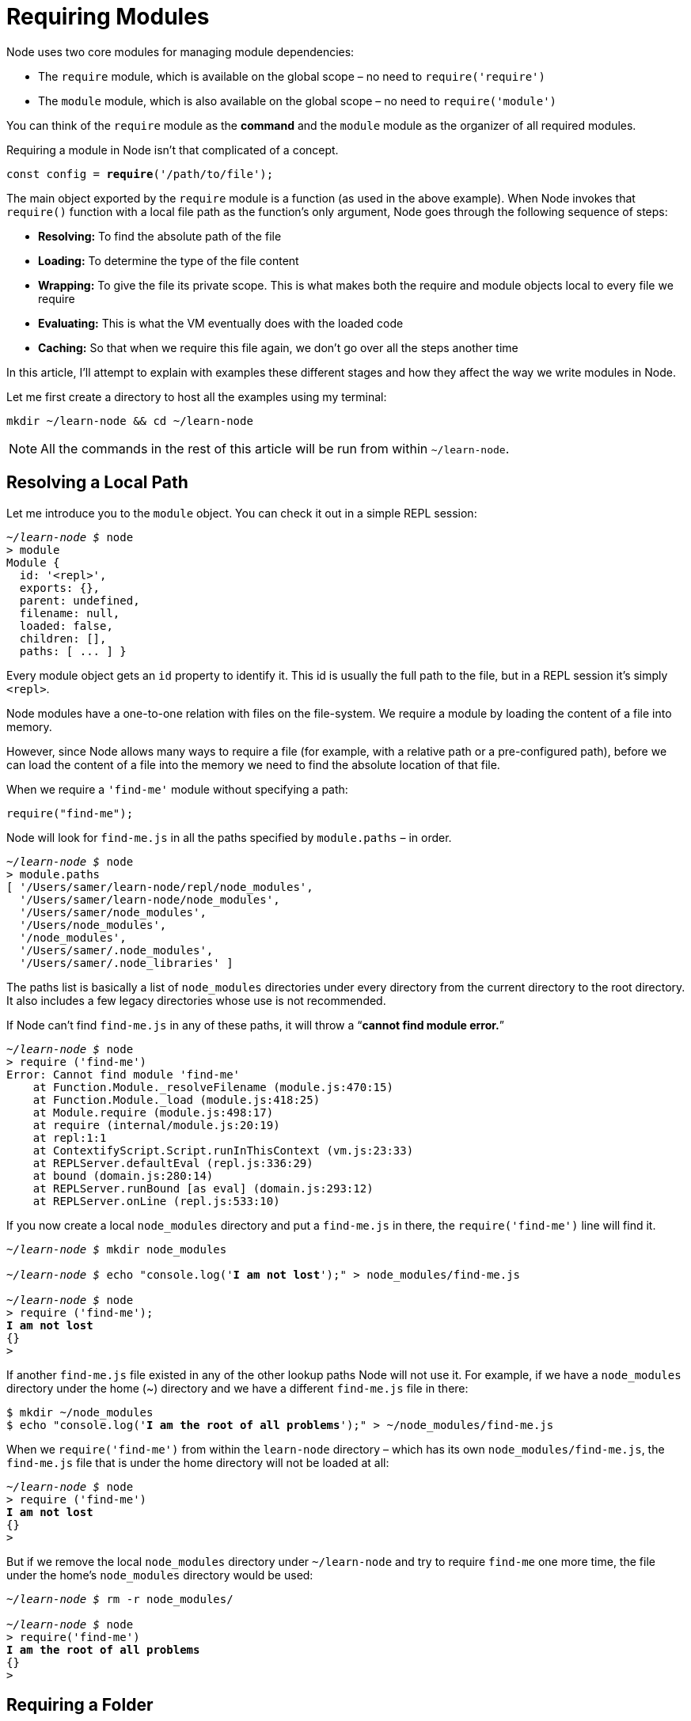 = Requiring Modules

Node uses two core modules for managing module dependencies:

- The `require` module, which is available on the global scope – no need to `require('require')`
- The `module` module, which is also available on the global scope – no need to `require('module')`

You can think of the `require` module as the *command* and the `module` module as the organizer of all required modules.

Requiring a module in Node isn't that complicated of a concept.

[subs="+quotes,+macros"]
----
const config = **require**('/path/to/file');
----

The main object exported by the `require` module is a function (as used in the above example). When Node invokes that `require()` function with a local file path as the function's only argument, Node goes through the following sequence of steps:

- *Resolving:* To find the absolute path of the file

- *Loading:* To determine the type of the file content

- *Wrapping:* To give the file its private scope. This is what makes both the require and module objects local to every file we require

- *Evaluating:* This is what the VM eventually does with the loaded code

- *Caching:* So that when we require this file again, we don't go over all the steps another time

In this article, I'll attempt to explain with examples these different stages and how they affect the way we write modules in Node.

Let me first create a directory to host all the examples using my terminal:

[subs="+quotes,+macros"]
----
mkdir ~/learn-node && cd ~/learn-node
----

[NOTE]
All the commands in the rest of this article will be run from within `~/learn-node`.

== Resolving a Local Path

Let me introduce you to the `module` object. You can check it out in a simple REPL session:

[subs="+quotes,+macros"]
----
_~/learn-node $_ node
> module
Module {
  id: '<repl>',
  exports: {},
  parent: undefined,
  filename: null,
  loaded: false,
  children: [],
  paths: [ ... ] }
----

Every module object gets an `id` property to identify it. This id is usually the full path to the file, but in a REPL session it's simply `<repl>`.

Node modules have a one-to-one relation with files on the file-system. We require a module by loading the content of a file into memory.

However, since Node allows many ways to require a file (for example, with a relative path or a pre-configured path), before we can load the content of a file into the memory we need to find the absolute location of that file.

When we require a `'find-me'` module without specifying a path:

[subs="+quotes,+macros"]
----
require("find-me");
----

Node will look for `find-me.js` in all the paths specified by `module.paths` – in order.

[subs="+quotes,+macros"]
----
_~/learn-node $_ node
> module.paths
[ '/Users/samer/learn-node/repl/node_modules',
  '/Users/samer/learn-node/node_modules',
  '/Users/samer/node_modules',
  '/Users/node_modules',
  '/node_modules',
  '/Users/samer/.node_modules',
  '/Users/samer/.node_libraries' ]
----

The paths list is basically a list of `node_modules` directories under every directory from the current directory to the root directory. It also includes a few legacy directories whose use is not recommended.

If Node can't find `find-me.js` in any of these paths, it will throw a “*cannot find module error.*”

[subs="+quotes,+macros"]
----
_~/learn-node $_ node
> require ('find-me')
Error: Cannot find module 'find-me'
    at Function.Module._resolveFilename (module.js:470:15)
    at Function.Module._load (module.js:418:25)
    at Module.require (module.js:498:17)
    at require (internal/module.js:20:19)
    at repl:1:1
    at ContextifyScript.Script.runInThisContext (vm.js:23:33)
    at REPLServer.defaultEval (repl.js:336:29)
    at bound (domain.js:280:14)
    at REPLServer.runBound [as eval] (domain.js:293:12)
    at REPLServer.onLine (repl.js:533:10)
----

If you now create a local `node_modules` directory and put a `find-me.js` in there, the `require('find-me')` line will find it.

[subs="+quotes,+macros"]
----
_~/learn-node $_ mkdir node_modules

_~/learn-node $_ echo "console.log('*I am not lost*');" > node_modules/find-me.js

_~/learn-node $_ node
> require ('find-me');
*I am not lost*
{}
>
----

If another `find-me.js` file existed in any of the other lookup paths Node will not use it. For example, if we have a `node_modules` directory under the home (~) directory and we have a different `find-me.js` file in there:

[subs="+quotes,+macros"]
----
$ mkdir ~/node_modules
$ echo "console.log('*I am the root of all problems*');" > ~/node_modules/find-me.js
----

When we `require('find-me')` from within the `learn-node` directory – which has its own `node_modules/find-me.js`, the `find-me.js` file that is under the home directory will not be loaded at all:

[subs="+quotes,+macros"]
----
_~/learn-node $_ node
> require ('find-me')
*I am not lost*
{}
>
----

But if we remove the local `node_modules` directory under `~/learn-node` and try to require `find-me` one more time, the file under the home's `node_modules` directory would be used:

[subs="+quotes,+macros"]
----
_~/learn-node $_ rm -r node_modules/

_~/learn-node $_ node
> require('find-me')
*I am the root of all problems*
{}
>
----

== Requiring a Folder

*Modules don't have to be files.* We can also create a `find-me` *folder* under `node_modules` and place an `index.js` file in there. The same `require('find-me')` line will use that folder's `index.js` file:

[subs="+quotes,+macros"]
----
_~/learn-node $_ mkdir -p node_modules/find-me

_~/learn-node $_ echo "console.log('*Found again.*');" > node_modules/find-me/index.js

_~/learn-node $_ node
> require ('find-me');
*Found again.*
{}
>
----

Note how `require` ignored the home directory's `node_modules` path again since we have a local one now.

An `index.js` file will be used by default when we require a folder, but we can control what file name to start with under the folder using the `main` property in `package.json`. For example, to make the `require('find-me')` line resolve to a different file under the find-me folder, all we need to do is add a `package.json` file in there and specify which file should be used to resolve this folder:

[subs="+quotes,+macros"]
----
_~/learn-node $_ echo "console.log('*I rule*');" > node_modules/find-me/*start.js*

_~/learn-node $_ echo '{ "name": "find-me-folder"*, "main": "start.js"* }' > node_modules/find-me/package.json

_~/learn-node $_ node
> require ('find-me');
*I rule*
{}
>
----

== Resolve Only

If you want to only **resolve** the module and not execute it, you can use the `require.resolve` function. This function behaves exactly the same as the main `require` function, but it does not load the file. It will still throw an error if the file does not exist and it will return the full path to the file when found.

[subs="+quotes,+macros"]
----
> *require.resolve*('find-me');
'/Users/samer/learn-node/node_modules/find-me/start.js'
> require.resolve('not-there');
Error: Cannot find module 'not-there'
    at Function.Module._resolveFilename (module.js:470:15)
    at Function.resolve (internal/module.js:27:19)
    at repl:1:9
    at ContextifyScript.Script.runInThisContext (vm.js:23:33)
    at REPLServer.defaultEval (repl.js:336:29)
    at bound (domain.js:280:14)
    at REPLServer.runBound [as eval] (domain.js:293:12)
    at REPLServer.onLine (repl.js:533:10)
    at emitOne (events.js:101:20)
    at REPLServer.emit (events.js:191:7)
>
----

This can be used, for example, to check whether an optional package is installed or not and only use it when it's available.

== Relative and Absolute Paths

Besides resolving modules from within the `node_modules` directories, we can also place the module anywhere we want and require it with either relative paths (`./` and `../`) or with absolute paths starting with `/`.`

If, for example, the `find-me.js` file was under a `lib` folder instead of the `node_modules` folder, we can require it with:

[subs="+quotes,+macros"]
----
require("./lib/find-me");
----

== Parent-child Relation Between Files

Create a `lib/util.js` file and add a `console.log` line there to identify it. Also, `console.log` the `module` object itself:

[subs="+quotes,+macros"]
----
_~/learn-node $_ mkdir lib
_~/learn-node $_ echo "console.log('In util', module);" > lib/util.js
----

Do the same for an `index.js` file, which is what we'll be executing with the node command. Make this `index.js` file require `lib/util.js`:

[subs="+quotes,+macros"]
----
_~/learn-node $_ echo "console.log('In index', module); require ('./lib/util');" > index.js
----

Now, execute the `index.js` file with the node command:

[subs="+quotes,+macros"]
----
_~/learn-node $_ node index.js
In index Module {
id: '.',
exports: {},
parent: null,
filename: '/Users/samer/learn-node/index.js',
loaded: false,
children: [],
paths: [ ... ] }
In util Module {
id: '/Users/samer/learn-node/lib/util.js',
exports: {},
parent:
Module {
id: '.',
exports: {},
parent: null,
filename: '/Users/samer/learn-node/index.js',
loaded: false,
children: [ [Circular] ],
paths: [...] },
filename: '/Users/samer/learn-node/lib/util.js',
loaded: false,
children: [],
paths: [...] }
----

Note how the main `index` module `(id: '.')` is now listed as the parent for the `lib/util` module. However, the `lib/util` module was not listed as a child of the `index` module. Instead, we have the `[Circular]` value there because this is a circular reference. If Node prints the `lib/util` module object, it will go into an infinite loop. That's why it simply replaces the `lib/util` reference with `[Circular]`.

More importantly now, what happens if the `lib/util` module required the main `index` module? This is where we get into what's known as the circular modular dependency, which is allowed in Node.

To understand it better, let's first understand a few other concepts on the module object.

== Synchronous Loading of Modules

In any module, `exports` is a special object. If you've noticed above, every time we've printed a module object, it had an exports property which has been an empty object so far. We can add any attribute to this special `exports` object. For example, let's export an `id` attribute for `index.js` and `lib/util.js`:

[subs="+quotes,+macros"]
----
_// Add the following line at the top of lib/util.js_
exports.id = "lib/util";

_// Add the following line at the top of index.js_
exports.id = "index";
----

When we now execute `index.js`, we'll see these attributes as managed on each file's `module` object:

[subs="+quotes,+macros"]
----
_~/learn-node $_ node index.js
In index Module {
id: '.',
exports: { id: 'index' },
loaded: false,
... }
In util Module {
id: '/Users/samer/learn-node/lib/util.js',
exports: { id: 'lib/util' },
parent:
Module {
id: '.',
exports: { id: 'index' },
loaded: false,
... },
loaded: false,
... }
----

I've removed some attributes in the above output to keep it brief but note how the `exports` object now has the attributes we defined in each module. You can put as many attributes as you want on that exports object, and you can actually change the whole object to be something else. For example, to change the exports object to be a function instead of an object, we do the following:

[subs="+quotes,+macros"]
----
_// Add the following line in index.js before the console.log_
module.exports = function() {};
----

When you run `index.js` now, you'll see how the `exports` object is a function:

[subs="+quotes,+macros"]
----
_~/learn-node $_ node index.js
In index Module {
id: '.',
exports: [Function],
loaded: false,
... }
----

Note how we did not do `exports = function() {}` to make the `exports` object into a function. We can't actually do that because the `exports` variable inside each module is just a reference to `module.exports` which manages the exported properties. When we reassign the exports variable, that reference is lost and we would be introducing a new variable instead of changing the `module.exports` object.

The `module.exports` object in every module is what the `require` function returns when we require that module. For example, change the `require('./lib/util')` line in `index.js` into:

[subs="+quotes,+macros"]
----
const UTIL = require("./lib/util");

console.log("UTIL:", UTIL);
----

The above will capture the properties exported in `lib/util` into the `UTIL` constant. When we run `index.js` now, the very last line will output:

[subs="+quotes,+macros"]
----
UTIL: {
  id: "lib/util";
}
----

Let's also talk about the `loaded` attribute on every module. So far, every time we printed a `module` object, we saw a loaded attribute on that object with a value of `false`.

The `module` module uses the `loaded` attribute to track which modules have been loaded (true value) and which modules are still being loaded (false value). For example, we can see the `index.js` module fully loaded if we print its `module` object on the next cycle of the event loop using a `setImmediate` call:

[subs="+quotes,+macros"]
----
_// In index.js_

setImmediate(() => {
  console.log("The index.js module object is now loaded!", module);
});
----

The output of that would be:

[subs="+quotes,+macros"]
----
The index.js module object is now loaded! Module {
id: '.',
exports: [Function],
parent: null,
filename: '/Users/samer/learn-node/index.js',
*loaded: true,*
children:
[ Module {
id: '/Users/samer/learn-node/lib/util.js',
exports: [Object],
parent: [Circular],
filename: '/Users/samer/learn-node/lib/util.js',
*loaded: true,*
children: [],
paths: [Object] } ],
paths:
[ '/Users/samer/learn-node/node_modules',
'/Users/samer/node_modules',
'/Users/node_modules',
'/node_modules' ] }
----

Note how in this delayed `console.log` output both `lib/util.js` and `index.js` are fully loaded.

The `exports` object becomes complete when Node finishes loading the module (and labels it so). The whole process of requiring/loading a module is **synchronous**. That's why we were able to see the modules fully loaded after one cycle of the event loop.

This also means that we cannot change the exports object asynchronously. For example, we cannot do the following in any module:

[subs="+quotes,+macros"]
----
fs.readFile("/etc/passwd", (err, data) => {
  if (err) throw err;
  *exports.data = data;* _// Will not work._
});
----

== Circular Module Dependency

Let's now try to answer the important question about circular dependency in Node: *What happens when module 1 requires module 2, and module 2 requires module 1?*

To find out, let's create two files `module1.js` and `module2.js` under `lib/` and have them require each other:

.lib/module1.js
[subs="+quotes,+macros"]
----
exports.a = 1;

require("./module2");

exports.b = 2;
exports.c = 3;
----

.lib/module2.js
[subs="+quotes,+macros"]
----
const Module1 = require("./module1");
console.log("Module1 is partially loaded here", Module1);
----

When we execute `module1.js`, we see the following:

[subs="+quotes,+macros"]
----
_~/learn-node $_ node lib/module1.js
Module1 is partially loaded here { a: 1 }
----

We required `module2` before `module1` was fully *loaded* and since `module2` required `module1` while it wasn't fully loaded, what we get from the `exports` object at that point are all the properties exported prior to the circular dependency. Only the a property was reported because both b and c were exported after `module2` required and printed `module1`.

Node keeps this really simple. During the loading of a module, it builds the exports object. You can require the module before it's done loading and you'll just get a partial `exports` object with whatever was defined so far.

== JSON and C/C++ Addons

We can natively require JSON files and C++ addon files with the require function. You don't even need to specify a file extension to do so.

If a file extension was not specified, the first thing Node will try to resolve is a `.js` file. If it can't find a `.js` file, it will try a `.json` file and it will parse the `.json` file if found as a JSON text file. After that, it will try to find a binary `.node` file. However, to remove ambiguity, you should probably specify a file extension when requiring anything other than `.js` files.

Requiring JSON files is useful if, for example, everything you need to manage in that file is some static configuration values, or some values that you periodically read from an external source. For example, if we had the following `config.json` file:

[subs="+quotes,+macros"]
----
{
  "host": "localhost",
  "port": 8080
}
----

We can require it directly like this:

[subs="+quotes,+macros"]
----
const { host, port } = require("./config");

console.log(pass:[`Server will run at https://${host}:${port}`]);
----

Running the above code will have this output:

[subs="+quotes,+macros"]
----
Server will run at pass:[http://localhost:8080]
----

If Node can't find a `.js` or a `.json` file, it will look for a `.node` file and it would interpret the file as a compiled addon module.

The Node documentation site has a *sample addon file* which is written in C++. It's a simple module that exposes a `hello()` function which outputs “world.”

You can use the `node-gyp` package to compile and build the `.cc` file into a `.addon` file. You just need to configure a binding.gyp file to tell `node-gyp` what to do.

Once you have the `addon.node` file (or whatever name you specify in `binding.gyp`) then you can natively require it just like any other module:

[subs="+quotes,+macros"]
----
const addon = require("*./addon*");

console.log(*addon.hello()*);
----

We can actually see the support of the three extensions by looking at `require.extensions`.

image::/images/picturenode2.png[]

Looking at the functions for each extension, you can clearly see what Node will do with each. It uses `module._compile` for `.js` files, `JSON.parse` for `.json` files, and `process.dlopen` for `.node` files.

== Module Wrapping

Node's wrapping of modules is often misunderstood. To understand it, let me remind you about the `exports`/`module.exports` relation.

We can use the `exports` object to export properties, but we cannot replace the `exports` object directly because it's just a reference to `module.exports`.

[subs="+quotes,+macros"]
----
exports.id = 42; _// This is ok._

exports = { id: 42 }; _// This will not work._

module.exports = { id: 42 }; _// This is ok._
----

How exactly does this `exports` object, which appears to be global for every module, get defined as a reference on the `module` object?

Let me ask one more question before explaining Node's wrapping process.

In a browser, when we declare a variable in a script like this:

[subs="+quotes,+macros"]
----
var answer = 42;
----

That `answer` variable will be globally available in all scripts after the script that defined it.

This is not the case in Node. When we define a variable in one module, the other modules in the program will not have access to that variable. So how come variables in Node are magically scoped?

The answer is simple. Before compiling a module, Node wraps the module code in a function, which we can inspect using the `wrapper` property of the `module` module.

[subs="+quotes,+macros"]
----
~ $ node

> require ('module').wrapper
> [ '(function (exports, require, module, pass:[__filename, __dirname}) { ',
> '\n});' ]
>
----

Node does not execute any code you write in a file directly. It executes this wrapper function which will have your code in its body. This is what keeps the top-level variables that are defined in any module scoped to that module.

This wrapper function has 5 arguments: `exports`, `require`, `module`, `__filename`, and `__dirname`. This is what makes them appear to look global when in fact they are specific to each module.

All of these arguments get their values when Node executes the wrapper function. `exports` is defined as a reference to `module.exports` prior to that. `require` and `module` are both specific to the function to be executed, and `__filename`/`__dirname` variables will contain the wrapped module's absolute filename and directory path.

You can see this wrapping in action if you run a script with a problem on its first line:

[subs="+quotes,+macros"]
----
_~/learn-node $_ echo "euaohseu" > bad.js

_~/learn-node $_ node bad.js
~/bad.js:1
(*function (exports, require, module, **filename, **dirname) { euaohseu*
^

ReferenceError: euaohseu is not defined
----

Note how the first line of the script as reported above was the wrapper function, not the bad reference.

Moreover, since every module gets wrapped in a function, we can actually access that function's arguments with the `arguments` keyword:

[subs="+quotes,+macros"]
----
_~/learn-node $_ echo "*console.log(arguments);*" > index.js

_~/learn-node $_ node index.js
{ '0': {},
'1':
{ [Function: require]
resolve: [Function: resolve],
main:
Module {
id: '.',
exports: {},
parent: null,
filename: '/Users/samer/index.js',
loaded: false,
children: [],
paths: [Object] },
extensions: { ... },
cache: { '/Users/samer/index.js': [Object] } },
'2':
Module {
id: '.',
exports: {},
parent: null,
filename: '/Users/samer/index.js',
loaded: false,
children: [],
paths: [ ... ] },
'3': '/Users/samer/index.js',
'4': '/Users/samer' }
----

The first argument is the `exports` object, which starts empty. Then we have the `require/module` objects, both of which are instances that are associated with the index.js file that we're executing. They are not global variables. The last two arguments are the file's path and its directory path.

The wrapping function's return value is `module.exports`. Inside the wrapped function, we can use the `exports` object to change the properties of `module.exports`, but we can't reassign exports itself because it's just a reference.

What happens is roughly equivalent to:

[subs="+quotes,+macros"]
----
function (require, module, pass:[__filename, __dirname]) {
_// let exports = module.exports;_

  _// Your Code..._

_// return module.exports;_
}
----

If we change the whole exports object, it would no longer be a reference to `module.exports`. This is the way JavaScript reference objects work everywhere, not just in this context.

== The “require” Object

There is nothing special about require. It's an object that acts mainly as a function that takes a module name or path and returns the `module.exports` object. We can simply override the `require` object with our own logic if we want to.

For example, maybe for testing purposes we want every `require` call to be mocked by default and just return a fake object instead of the required module exports object. This simple reassignment of require will do the trick:

[subs="+quotes,+macros"]
----
require = function() {
  return { mocked: true };
};
----

After doing the above reassignment of `require`, every `require('something')` call in the script will just return the mocked object.

The require object also has properties of its own. We've seen the `resolve` property, which is a function that performs only the resolving step of the require process. We've also seen `require.extensions` above.

There is also `require.main` which can be helpful to determine if the script is being required or run directly.

Say, for example, that we have this simple `printInFrame` function in `print-in-frame.js`:

.print-in-frame.js
----
const printInFrame = (size, header) => {
  console.log('*'.repeat(size));
  console.log(header);
  console.log('*'.repeat(size));
};
----

The function takes a numeric argument `size` and a string argument `header` and it prints that header in a frame controlled by the size we specify.

We want to use this file in two ways:

. *From the command-line directly like this:*
+
[subs="+quotes,+macros"]
----
_~/learn-node $_ node print-in-frame 8 Hello
----
+
Passing 8 and Hello as command line arguments to print “Hello” in a frame of 8 stars.

. *With require:*
+
Assuming the required module will export the `printInFrame` function and we can just call it:
+
[subs="+quotes,+macros"]
----
const print = require("./print-in-frame");

print(5, "Hey");
----
+
To print the header “Hey” in a frame of 5 stars.

Those are two different usages. We need a way to determine if the file is being run as a stand-alone script or if it is being required by other scripts.

This is where we can use this simple if statement:

[subs="+quotes,+macros"]
----
if (require.main === module) {
  _// The file is being executed directly (not with require)_
}
----

We can use this condition to satisfy the usage requirements above by invoking the `printInFrame` function differently:

.print-in-frame.js
----
const printInFrame = (size, header) => {
  console.log('*'.repeat(size));
  console.log(header);
  console.log('*'.repeat(size));
};

if (require.main === module) {
  printInFrame(process.argv[2], process.argv[3]);
} else {
  module.exports = printInFrame;
}
----

When the file is not being required, we just call the `printInFrame` function with `process.argv` elements. Otherwise, we just change the `module.exports` object to be the `printInFrame` function itself.

== Module Caching

Caching is important to understand. Let me use a simple example to demonstrate it.

Say that you have the following `ascii-art.js` file that prints a cool looking header message:

image::/images/picturenode3.png[]

We want to display this header every time we **require** the file. If we require the file twice, we want the header to show up twice.

[subs="+quotes,+macros"]
----
require("./ascii-art"); _// will show the header._
require("./ascii-art"); _// will not show the header._
----

The second require will not show the header because of modules' caching. Node caches the first call and does not load the file on the second call.

We can see this cache by printing `require.cache` after the first require. The cache registry is simply an object that has a property for every required module. Those properties values are the `module` objects used for each module. We can simply delete a property from that `require.cache` object to invalidate that cache. If we do that, Node will re-load the module to re-cache it.

However, this is not the most efficient solution for this case. The simple solution is to wrap the log line in `ascii-art.js` with a function and export that function. This way, when we require the `ascii-art.js` file, we get a function that we can execute to invoke the log line every time:

[subs="+quotes,+macros"]
----
require("./ascii-art")(); _// will show the header._
require("./ascii-art")(); _// will also show the header._
----

'''

This book is part of the jsComplete library which is FREE. We ask you to please donate what you can to https://jscomplete.com/fri[a cause that is fighting racial injustice^].